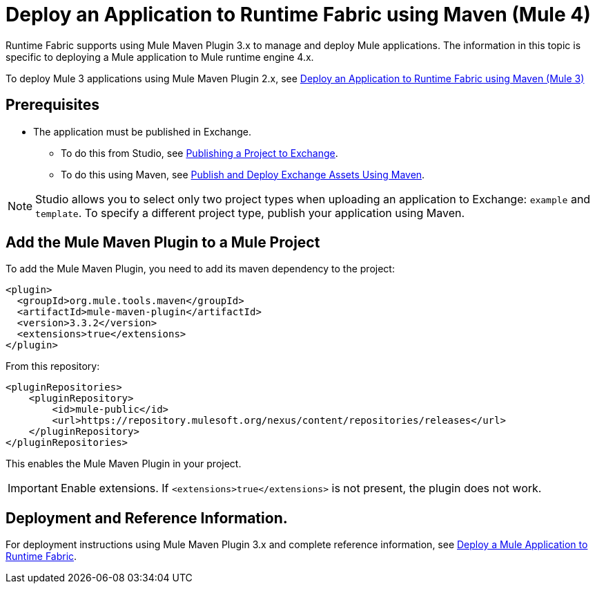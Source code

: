 = Deploy an Application to Runtime Fabric using Maven (Mule 4)

Runtime Fabric supports using Mule Maven Plugin 3.x to manage and deploy Mule applications. The information in this topic is specific to deploying a Mule application to Mule runtime engine 4.x.

To deploy Mule 3 applications using Mule Maven Plugin 2.x, see xref:deploy-maven-3.x.adoc[Deploy an Application to Runtime Fabric using Maven (Mule 3)]

== Prerequisites

* The application must be published in Exchange. +
** To do this from Studio, see xref:studio::export-to-exchange-task.adoc[Publishing a Project to Exchange]. +
** To do this using Maven, see xref:exchange::to-publish-assets-maven.adoc[Publish and Deploy Exchange Assets Using Maven].

[NOTE]
Studio allows you to select only two project types when uploading an application to Exchange: `example` and `template`. To specify a different project type, publish your application using Maven.

== Add the Mule Maven Plugin to a Mule Project

To add the Mule Maven Plugin, you need to add its maven dependency to the project:

[source,xml,linenums]
----
<plugin>
  <groupId>org.mule.tools.maven</groupId>
  <artifactId>mule-maven-plugin</artifactId>
  <version>3.3.2</version>
  <extensions>true</extensions>
</plugin>
----

From this repository:

[source,xml,linenums]
----
<pluginRepositories>
    <pluginRepository>
        <id>mule-public</id>
        <url>https://repository.mulesoft.org/nexus/content/repositories/releases</url>
    </pluginRepository>
</pluginRepositories>
----

This enables the Mule Maven Plugin in your project.

[IMPORTANT]
Enable extensions. If `<extensions>true</extensions>` is not present, the plugin does not work.

== Deployment and Reference Information.

For deployment instructions using Mule Maven Plugin 3.x and complete reference information, see xref:mule-runtime::mmp-concept.adoc#deploying_to_rtf[Deploy a Mule Application to Runtime Fabric]. 
